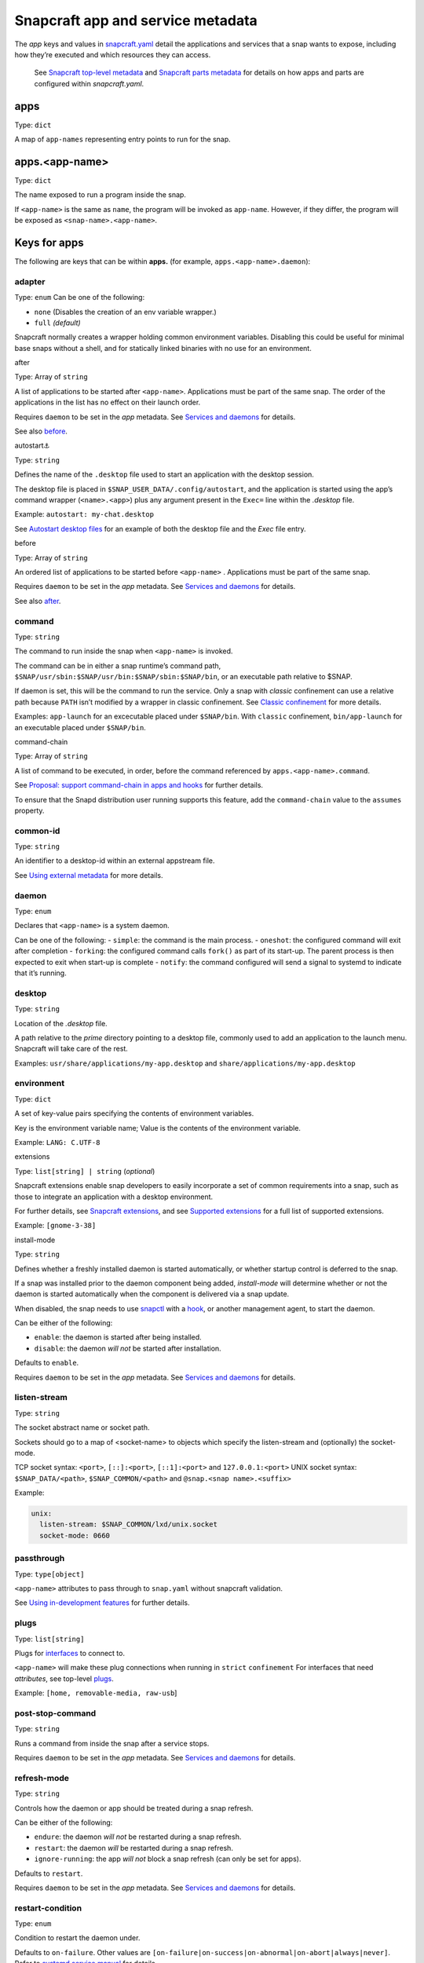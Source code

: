 .. 8335.md

.. \_snapcraft-app-and-service-metadata:

Snapcraft app and service metadata
==================================

The *app* keys and values in `snapcraft.yaml <the-snapcraft-yaml-schema.md>`__ detail the applications and services that a snap wants to expose, including how they’re executed and which resources they can access.

   See `Snapcraft top-level metadata <snapcraft-top-level-metadata.md>`__ and `Snapcraft parts metadata <snapcraft-parts-metadata.md>`__ for details on how apps and parts are configured within *snapcraft.yaml*.

apps
----

Type: ``dict``

A map of ``app-names`` representing entry points to run for the snap.

apps.<app-name>
---------------

Type: ``dict``

The name exposed to run a program inside the snap.

If ``<app-name>`` is the same as ``name``, the program will be invoked as ``app-name``. However, if they differ, the program will be exposed as ``<snap-name>.<app-name>``.

Keys for apps
-------------

The following are keys that can be within **apps.** (for example, ``apps.<app-name>.daemon``):

adapter
~~~~~~~

Type: ``enum`` Can be one of the following:

-  ``none`` (Disables the creation of an env variable wrapper.)
-  ``full`` *(default)*

Snapcraft normally creates a wrapper holding common environment variables. Disabling this could be useful for minimal base snaps without a shell, and for statically linked binaries with no use for an environment.

.. raw:: html

   <h3 id="snapcraft-app-and-service-metadata-heading--after">

after

.. raw:: html

   </h3>

Type: Array of ``string``

A list of applications to be started after ``<app-name>``. Applications must be part of the same snap. The order of the applications in the list has no effect on their launch order.

Requires ``daemon`` to be set in the *app* metadata. See `Services and daemons <services-and-daemons.md>`__ for details.

See also `before <#snapcraft-app-and-service-metadata-heading--before>`__.

.. raw:: html

   <h3 id="snapcraft-app-and-service-metadata-heading--autostart">

autostart⚓

.. raw:: html

   </h3>

Type: ``string``

Defines the name of the ``.desktop`` file used to start an application with the desktop session.

The desktop file is placed in ``$SNAP_USER_DATA/.config/autostart``, and the application is started using the app’s command wrapper (``<name>.<app>``) plus any argument present in the ``Exec=`` line within the *.desktop* file.

Example: ``autostart: my-chat.desktop``

See `Autostart desktop files <the-snap-format.md#snapcraft-app-and-service-metadata-heading--autostart>`__ for an example of both the desktop file and the *Exec* file entry.

.. raw:: html

   <h3 id="snapcraft-app-and-service-metadata-heading--before">

before

.. raw:: html

   </h3>

Type: Array of ``string``

An ordered list of applications to be started before ``<app-name>`` . Applications must be part of the same snap.

Requires ``daemon`` to be set in the *app* metadata. See `Services and daemons <services-and-daemons.md>`__ for details.

See also `after <#snapcraft-app-and-service-metadata-heading--after>`__.

command
~~~~~~~

Type: ``string``

The command to run inside the snap when ``<app-name>`` is invoked.

The command can be in either a snap runtime’s command path, ``$SNAP/usr/sbin:$SNAP/usr/bin:$SNAP/sbin:$SNAP/bin``, or an executable path relative to $SNAP.

If daemon is set, this will be the command to run the service. Only a snap with *classic* confinement can use a relative path because ``PATH`` isn’t modified by a wrapper in classic confinement. See `Classic confinement <snap-confinement.md>`__ for more details.

Examples: ``app-launch`` for an excecutable placed under ``$SNAP/bin``. With ``classic`` confinement, ``bin/app-launch`` for an executable placed under ``$SNAP/bin``.

.. raw:: html

   <h3 id="snapcraft-app-and-service-metadata-heading--command-chain">

command-chain

.. raw:: html

   </h3>

Type: Array of ``string``

A list of command to be executed, in order, before the command referenced by ``apps.<app-name>.command``.

See `Proposal: support command-chain in apps and hooks <https://snapcraft.io/docs/proposal-support-command-chain-in-apps-and-hooks>`__ for further details.

To ensure that the Snapd distribution user running supports this feature, add the ``command-chain`` value to the ``assumes`` property.

common-id
~~~~~~~~~

Type: ``string``

An identifier to a desktop-id within an external appstream file.

See `Using external metadata <using-external-metadata.md>`__ for more details.

daemon
~~~~~~

Type: ``enum``

Declares that ``<app-name>`` is a system daemon.

Can be one of the following: - ``simple``: the command is the main process. - ``oneshot``: the configured command will exit after completion - ``forking``: the configured command calls ``fork()`` as part of its start-up. The parent process is then expected to exit when start-up is complete - ``notify``: the command configured will send a signal to systemd to indicate that it’s running.

desktop
~~~~~~~

Type: ``string``

Location of the *.desktop* file.

A path relative to the *prime* directory pointing to a desktop file, commonly used to add an application to the launch menu. Snapcraft will take care of the rest.

Examples: ``usr/share/applications/my-app.desktop`` and ``share/applications/my-app.desktop``

environment
~~~~~~~~~~~

Type: ``dict``

A set of key-value pairs specifying the contents of environment variables.

Key is the environment variable name; Value is the contents of the environment variable.

Example: ``LANG: C.UTF-8``

.. raw:: html

   <h3 id="snapcraft-app-and-service-metadata-heading--extension">

extensions

.. raw:: html

   </h3>

Type: ``list[string] | string`` (*optional*)

Snapcraft extensions enable snap developers to easily incorporate a set of common requirements into a snap, such as those to integrate an application with a desktop environment.

For further details, see `Snapcraft extensions <snapcraft-extensions.md>`__, and see `Supported extensions <supported-extensions.md>`__ for a full list of supported extensions.

Example: ``[gnome-3-38]``

.. raw:: html

   <h3 id="snapcraft-app-and-service-metadata-heading--install-mode">

install-mode

.. raw:: html

   </h3>

Type: ``string``

Defines whether a freshly installed daemon is started automatically, or whether startup control is deferred to the snap.

If a snap was installed prior to the daemon component being added, *install-mode* will determine whether or not the daemon is started automatically when the component is delivered via a snap update.

When disabled, the snap needs to use `snapctl <https://snapcraft.io/docs/using-the-snapctl-tool>`__ with a `hook <supported-snap-hooks.md>`__, or another management agent, to start the daemon.

Can be either of the following:

-  ``enable``: the daemon is started after being installed.
-  ``disable``: the daemon *will not* be started after installation.

Defaults to ``enable``.

Requires ``daemon`` to be set in the *app* metadata. See `Services and daemons <services-and-daemons.md>`__ for details.

listen-stream
~~~~~~~~~~~~~

Type: ``string``

The socket abstract name or socket path.

Sockets should go to a map of <socket-name> to objects which specify the listen-stream and (optionally) the socket-mode.

TCP socket syntax: ``<port>``, ``[::]:<port>``, ``[::1]:<port>`` and ``127.0.0.1:<port>`` UNIX socket syntax: ``$SNAP_DATA/<path>``, ``$SNAP_COMMON/<path>`` and ``@snap.<snap name>.<suffix>``

Example:

.. code:: yaml

         unix:
           listen-stream: $SNAP_COMMON/lxd/unix.socket
           socket-mode: 0660

passthrough
~~~~~~~~~~~

Type: ``type[object]``

``<app-name>`` attributes to pass through to ``snap.yaml`` without snapcraft validation.

See `Using in-development features <using-in-development-features-in-snapcraft-yaml.md>`__ for further details.

plugs
~~~~~

Type: ``list[string]``

Plugs for `interfaces <interface-management.md>`__ to connect to.

``<app-name>`` will make these plug connections when running in ``strict`` ``confinement`` For interfaces that need *attributes*, see top-level `plugs <snapcraft-top-level-metadata.md>`__.

Example: ``[home, removable-media, raw-usb``]

post-stop-command
~~~~~~~~~~~~~~~~~

Type: ``string``

Runs a command from inside the snap after a service stops.

Requires ``daemon`` to be set in the *app* metadata. See `Services and daemons <services-and-daemons.md>`__ for details.

refresh-mode
~~~~~~~~~~~~

Type: ``string``

Controls how the daemon or app should be treated during a snap refresh.

Can be either of the following:

-  ``endure``: the daemon *will not* be restarted during a snap refresh.
-  ``restart``: the daemon *will* be restarted during a snap refresh.
-  ``ignore-running``: the app *will not* block a snap refresh (can only be set for apps).

Defaults to ``restart``.

Requires ``daemon`` to be set in the *app* metadata. See `Services and daemons <services-and-daemons.md>`__ for details.

restart-condition
~~~~~~~~~~~~~~~~~

Type: ``enum``

Condition to restart the daemon under.

Defaults to ``on-failure``. Other values are ``[on-failure|on-success|on-abnormal|on-abort|always|never]``. Refer to `systemd.service manual <https://www.freedesktop.org/software/systemd/man/systemd.service.html#Restart=>`__ for details.

Requires ``daemon`` to be set in the *app* metadata. See `Services and daemons <services-and-daemons.md>`__ for details.

slots
~~~~~

Type: ``list[string]``

Slots for `interfaces <t/interfaces/6154>`__ to connect to.

``<app-name>`` will make these slot connections when running in ``strict`` confinement only. For interfaces that need *attributes*, see top-level `slots <snapcraft-top-level-metadata.md>`__.

Example: ``[home, removable-media, raw-usb``]

sockets
~~~~~~~

Type: ``dict``

Maps a daemon’s sockets to services and activates them.

Requires an activated daemon socket.

Requires ``apps.<app-name>.plugs`` to declare the ``network-bind`` plug.

socket-mode
~~~~~~~~~~~

Type: ``integer``

The mode of a socket in *octal*.

stop-command
~~~~~~~~~~~~

Type: ``string``

The path to a command inside the snap to run to stop the service.

Requires ``daemon`` to be set in the *app* metadata. See `Services and daemons <services-and-daemons.md>`__ for details.

stop-timeout
~~~~~~~~~~~~

Type: ``string``

The length of time to wait before terminating a service.

Time duration units can be ``10ns``, ``10us``, ``10ms``, ``10s``, ``10m``. Termination is via ``SIGTERM`` (and ``SIGKILL`` if that doesn’t work).

timer
-----

Type: ``timer-string``

Schedules when, or how often, to run a service or command.

See `Timer string format <https://snapcraft.io/docs/timer-string-format>`__ for further details on the required syntax.

Requires ``daemon`` to be set in the *app* metadata. See `Services and daemons <services-and-daemons.md>`__ for details.
